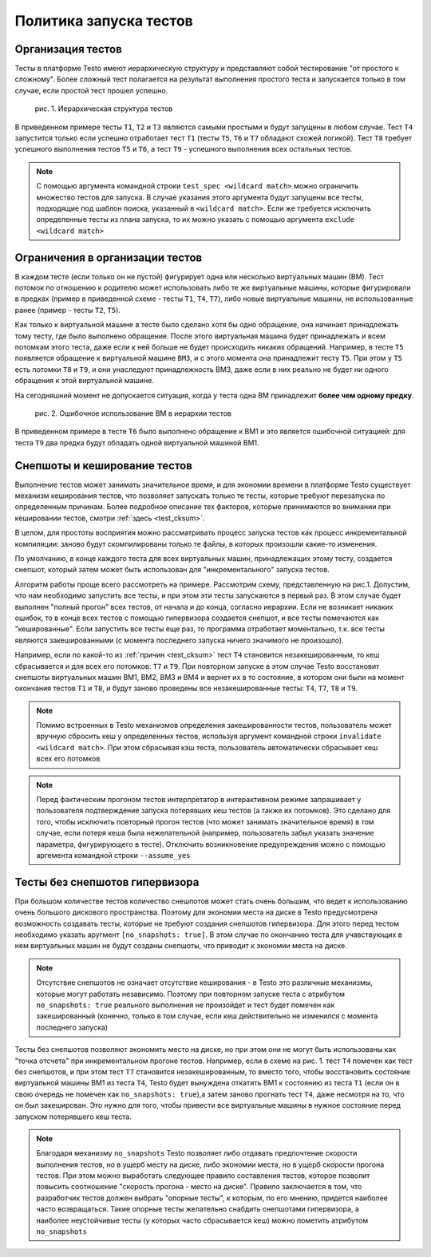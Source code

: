 ..  SPDX-License-Identifier: BSD-3-Clause
    Copyright(c) 2010-2014 Intel Corporation.

Политика запуска тестов
=======================

Организация тестов
------------------

Тесты в платформе Testo имеют иерархическую структуру и представляют собой тестирование "от простого к сложному". Более сложный тест полагается на результат выполнения простого теста и запускается только в том случае, если простой тест прошел успешно.

.. figure:: img/tests_hierarchy.png

	рис. 1. Иерархическая структура тестов

В приведенном примере тесты ``T1``, ``T2`` и ``T3`` являются самыми простыми и будут запущены в любом случае. Тест ``T4`` запустится только если успешно отработает тест ``T1`` (тесты ``T5``, ``T6`` и ``T7`` обладают схожей логикой). Тест ``T8`` требует успешного выполнения тестов ``T5`` и ``T6``, а тест ``T9`` - успешного выполнения всех остальных тестов.

.. note::

	С помощью аргумента командной строки ``test_spec <wildcard match>`` можно ограничить множество тестов для запуска. В случае указания этого аргумента будут запущены все тесты, подходящие под шаблон поиска, указанный в ``<wildcard match>``.  Если же требуется исключить определенные тесты из плана запуска, то их можно указать с помощью аргумента ``exclude <wildcard match>``


Ограничения в организации тестов
--------------------------------

В каждом тесте (если только он не пустой) фигурирует одна или несколько виртуальных машин (ВМ). Тест потомок по отношению к родителю может использовать либо те же виртуальные машины, которые фигурировали в предках (пример в приведенной схеме - тесты ``T1``, ``T4``, ``T7``), либо новые виртуальные машины, не использованные ранее (пример - тесты ``T2``, ``T5``).

Как только к виртуальной машине в тесте было сделано хотя бы одно обращение, она начинает принадлежать тому тесту, где было выполнено обращение. После этого виртуальная машина будет принадлежать и всем потомкам этого теста, даже если к ней больше не будет происходить никаких обращений. Например, в тесте ``T5`` появляется обращение к виртуальной машине ``ВМ3``, и с этого момента она принадлежит тесту ``T5``. При этом у ``T5`` есть потомки ``T8`` и ``T9``, и они унаследуют принадлежность ВМ3, даже если в них реально не будет ни одного обращения к этой виртуальной машине.

На сегодняшний момент не допускается ситуация, когда у теста одна ВМ принадлежит **более чем одному предку**.

.. figure:: img/tests_error.png

	рис. 2. Ошибочное использование ВМ в иерархии тестов

В приведенном примере в тесте ``T6`` было выполнено обращение к ВМ1 и это является ошибочной ситуацией: для теста ``T9`` два предка будут обладать одной виртуальной машиной ВМ1.


Снепшоты и кеширование тестов
-----------------------------

Выполнение тестов может занимать значительное время, и для экономии времени в платформе Testo существует механизм кеширования тестов, что позволяет запускать только те тесты, которые требуют перезапуска по определенным причинам. Более подробное описание тех факторов, которые принимаются во внимании при кешировании тестов, смотри :ref:`здесь <test_cksum>`.

В целом, для простоты восприятия можно рассматривать процесс запуска тестов как процесс инкрементальной компиляции: заново будут скомпилированы только те файлы, в которых произошли какие-то изменения.

По умолчанию, в конце каждого теста для всех виртуальных машин, принадлежащих этому тесту, создается снепшот, который затем может быть использован для "инкрементального" запуска тестов.

Алгоритм работы проще всего рассмотреть на примере. Рассмотрим схему, представленную на рис.1. Допустим, что нам необходимо запустить все тесты, и при этом эти тесты запускаются в первый раз. В этом случае будет выполнен "полный прогон" всех тестов, от начала и до конца, согласно иерархии. Если не возникает никаких ошибок, то в конце всех тестов с помощью гипервизора создается снепшот, и все тесты помечаются как "кешированные". Если запустить все тесты еще раз, то программа отработает моментально, т.к. все тесты являются закешированными (с момента последнего запуска ничего значимого не произошло).

Например, если по какой-то из :ref:`причин <test_cksum>` тест ``T4`` становится незакешированным, то кеш сбрасывается и для всех его потомков: ``T7`` и ``T9``. При повторном запуске в этом случае Testo восстановит снепшоты виртуальных машин ВМ1, ВМ2, ВМ3 и ВМ4 и вернет их в то состояние, в котором они были на момент окончания тестов ``T1`` и ``T8``, и будут заново проведены все незакешированные тесты: ``T4``, ``T7``, ``T8`` и ``T9``.

.. note::

	Помимо встроенных в Testo механизмов определения закешированности тестов, пользователь может вручную сбросить кеш у определенных тестов, используя аргумент командной строки ``invalidate <wildcard match>``. При этом сбрасывая кэш теста, пользователь автоматически сбрасывает кеш всех его потомков

.. note::

	Перед фактическим прогоном тестов интерпретатор в интерактивном режиме запрашивает у пользователя подтверждение запуска потерявших кеш тестов (а также их потомков). Это сделано для того, чтобы исключить повторный прогон тестов (что может занимать значительное время) в том случае, если потеря кеша была нежелательной (например, пользователь забыл указать значение параметра, фигурирующего в тесте). Отключить возникновение предупреждения можно с помощью аргемента командной строки ``--assume_yes``

Тесты без снепшотов гипервизора
-------------------------------

При большом количестве тестов количество снешпотов может стать очень большим, что ведет к использованию очень большого дискового пространства. Поэтому для экономии места на диске в Testo предусмотрена возможность создавать тесты, которые не требуют создания снепшотов гипервизора. Для этого перед тестом необходимо указать аругмент ``[no_snapshots: true]``. В этом случае по окончанию теста для учавствующих в нем виртуальных машин не будут созданы снепшоты, что приводит к экономии места на диске.

.. note::

	Отсутствие снепшотов не означает отсутствие кеширования - в Testo это различные механизмы, которые могут работать независимо. Поэтому при повторном запуске теста с атрибутом ``no_snapshots: true`` реального выполнения не произойдет и тест будет помечен как закешированный (конечно, только в том случае, если кеш действительно не изменился с момента последнего запуска)

Тесты без снепшотов позволяют экономить место на диске, но при этом они не могут быть использованы как "точка отсчета" при инкрементальном прогоне тестов. Например, если в схеме на рис. 1. тест ``T4`` помечен как тест без снепшотов, и при этом тест ``T7`` становится незакешированным, то вместо того, чтобы восстановить состояние виртуальной машины ВМ1 из теста ``T4``, Testo будет вынуждена откатить ВМ1 к состоянию из теста ``T1`` (если он в свою очередь не помечен как ``no_snapshots: true``),а затем заново прогнать тест ``T4``, даже несмотря на то, что он был закеширован. Это нужно для того, чтобы привести все виртуальные машины в нужное состояние перед запуском потерявшего кеш теста.

.. note::

	Благодаря механизму ``no_snapshots`` Testo позволяет либо отдавать предпочтение скорости выполнения тестов, но в ущерб месту на диске, либо экономии места, но в ущерб скорости прогона тестов. При этом можно выработать следующее правило составления тестов, которое позволит повысить соотношение "скорость прогона - место на диске". Правило заключается в том, что разработчик тестов должен выбрать "опорные тесты", к которым, по его мнению, придется наиболее часто возвращаться. Такие опорные тесты желательно снабдить снепшотами гипервизора, а наиболее неустойчивые тесты (у которых часто сбрасывается кеш) можно пометить атрибутом ``no_snapshots``


